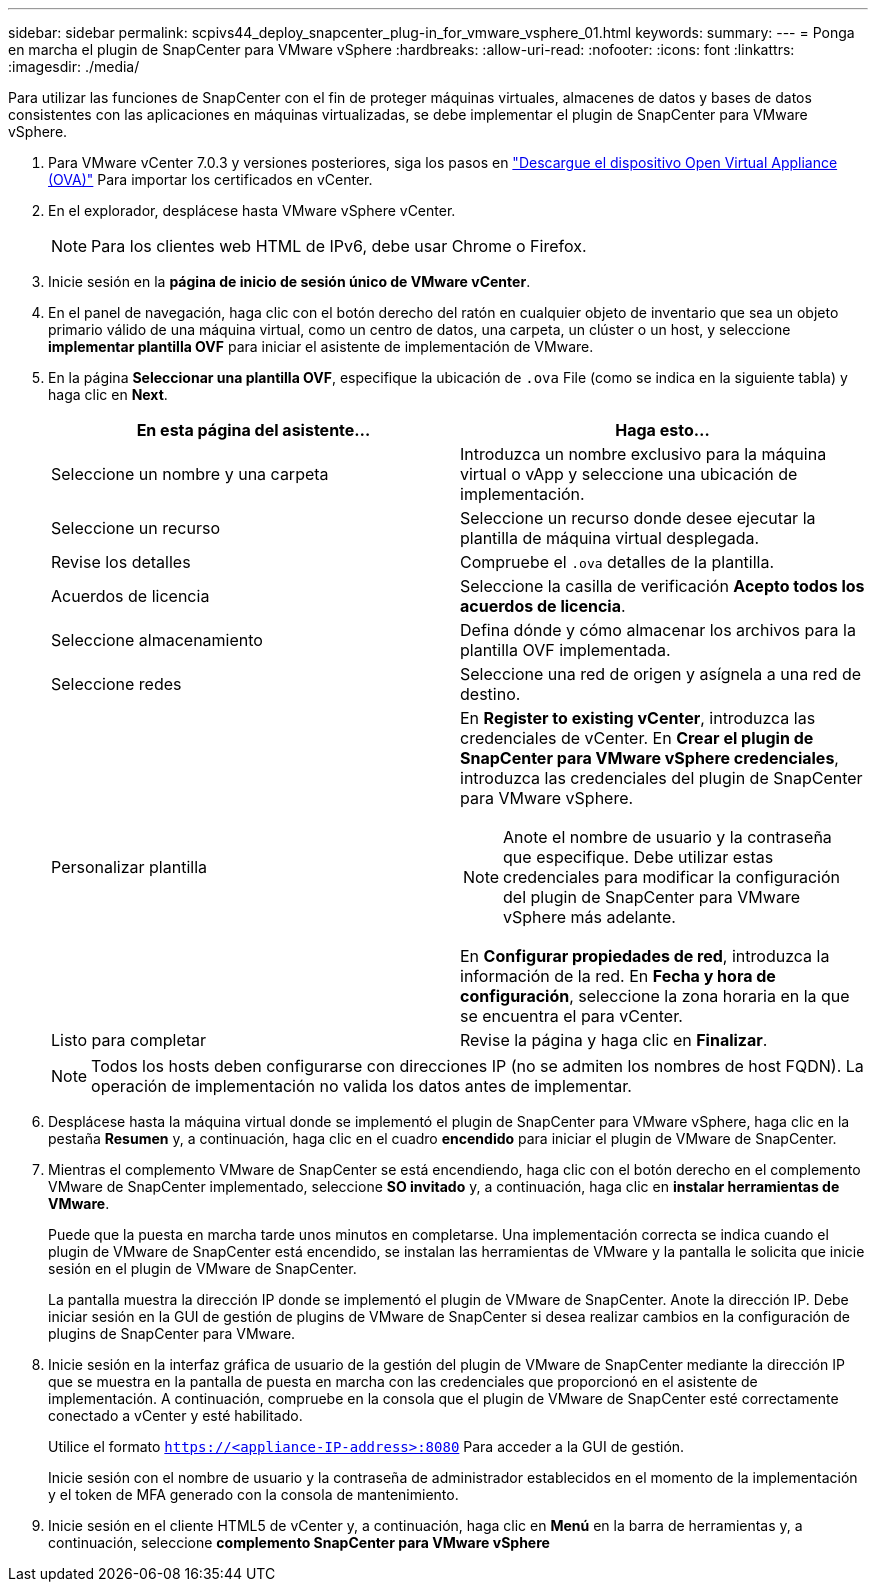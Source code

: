---
sidebar: sidebar 
permalink: scpivs44_deploy_snapcenter_plug-in_for_vmware_vsphere_01.html 
keywords:  
summary:  
---
= Ponga en marcha el plugin de SnapCenter para VMware vSphere
:hardbreaks:
:allow-uri-read: 
:nofooter: 
:icons: font
:linkattrs: 
:imagesdir: ./media/


[role="lead"]
Para utilizar las funciones de SnapCenter con el fin de proteger máquinas virtuales, almacenes de datos y bases de datos consistentes con las aplicaciones en máquinas virtualizadas, se debe implementar el plugin de SnapCenter para VMware vSphere.

. Para VMware vCenter 7.0.3 y versiones posteriores, siga los pasos en link:scpivs44_download_the_ova_open_virtual_appliance.html["Descargue el dispositivo Open Virtual Appliance (OVA)"^] Para importar los certificados en vCenter.
. En el explorador, desplácese hasta VMware vSphere vCenter.
+

NOTE: Para los clientes web HTML de IPv6, debe usar Chrome o Firefox.

. Inicie sesión en la *página de inicio de sesión único de VMware vCenter*.
. En el panel de navegación, haga clic con el botón derecho del ratón en cualquier objeto de inventario que sea un objeto primario válido de una máquina virtual, como un centro de datos, una carpeta, un clúster o un host, y seleccione *implementar plantilla OVF* para iniciar el asistente de implementación de VMware.
. En la página *Seleccionar una plantilla OVF*, especifique la ubicación de `.ova` File (como se indica en la siguiente tabla) y haga clic en *Next*.
+
|===
| En esta página del asistente… | Haga esto… 


| Seleccione un nombre y una carpeta | Introduzca un nombre exclusivo para la máquina virtual o vApp y seleccione una ubicación de implementación. 


| Seleccione un recurso | Seleccione un recurso donde desee ejecutar la plantilla de máquina virtual desplegada. 


| Revise los detalles | Compruebe el `.ova` detalles de la plantilla. 


| Acuerdos de licencia | Seleccione la casilla de verificación *Acepto todos los acuerdos de licencia*. 


| Seleccione almacenamiento | Defina dónde y cómo almacenar los archivos para la plantilla OVF implementada. 


| Seleccione redes | Seleccione una red de origen y asígnela a una red de destino. 


| Personalizar plantilla  a| 
En *Register to existing vCenter*, introduzca las credenciales de vCenter.
En *Crear el plugin de SnapCenter para VMware vSphere credenciales*, introduzca las credenciales del plugin de SnapCenter para VMware vSphere.


NOTE: Anote el nombre de usuario y la contraseña que especifique. Debe utilizar estas credenciales para modificar la configuración del plugin de SnapCenter para VMware vSphere más adelante.

En *Configurar propiedades de red*, introduzca la información de la red.
En *Fecha y hora de configuración*, seleccione la zona horaria en la que se encuentra el para vCenter.



| Listo para completar | Revise la página y haga clic en *Finalizar*. 
|===
+

NOTE: Todos los hosts deben configurarse con direcciones IP (no se admiten los nombres de host FQDN). La operación de implementación no valida los datos antes de implementar.

. Desplácese hasta la máquina virtual donde se implementó el plugin de SnapCenter para VMware vSphere, haga clic en la pestaña *Resumen* y, a continuación, haga clic en el cuadro *encendido* para iniciar el plugin de VMware de SnapCenter.
. Mientras el complemento VMware de SnapCenter se está encendiendo, haga clic con el botón derecho en el complemento VMware de SnapCenter implementado, seleccione *SO invitado* y, a continuación, haga clic en *instalar herramientas de VMware*.
+
Puede que la puesta en marcha tarde unos minutos en completarse. Una implementación correcta se indica cuando el plugin de VMware de SnapCenter está encendido, se instalan las herramientas de VMware y la pantalla le solicita que inicie sesión en el plugin de VMware de SnapCenter.

+
La pantalla muestra la dirección IP donde se implementó el plugin de VMware de SnapCenter. Anote la dirección IP. Debe iniciar sesión en la GUI de gestión de plugins de VMware de SnapCenter si desea realizar cambios en la configuración de plugins de SnapCenter para VMware.

. Inicie sesión en la interfaz gráfica de usuario de la gestión del plugin de VMware de SnapCenter mediante la dirección IP que se muestra en la pantalla de puesta en marcha con las credenciales que proporcionó en el asistente de implementación. A continuación, compruebe en la consola que el plugin de VMware de SnapCenter esté correctamente conectado a vCenter y esté habilitado.
+
Utilice el formato `https://<appliance-IP-address>:8080` Para acceder a la GUI de gestión.

+
Inicie sesión con el nombre de usuario y la contraseña de administrador establecidos en el momento de la implementación y el token de MFA generado con la consola de mantenimiento.

. Inicie sesión en el cliente HTML5 de vCenter y, a continuación, haga clic en *Menú* en la barra de herramientas y, a continuación, seleccione *complemento SnapCenter para VMware vSphere*

